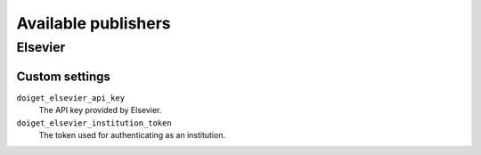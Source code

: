 Available publishers
====================


Elsevier
--------

Custom settings
~~~~~~~~~~~~~~~

``doiget_elsevier_api_key``
    The API key provided by Elsevier.
``doiget_elsevier_institution_token``
    The token used for authenticating as an institution.
